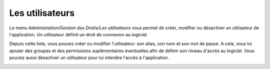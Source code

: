 Les utilisateurs
================

Le menu `Administration/Gestion des Droits/Les utilisateurs` vous 
permet de créer, modifier ou désactiver un utilisateur de l'application. Un 
utilisateur définit un droit de connexion au logiciel.

.. image:: _static/users.png

Depuis cette liste, vous pouvez créer ou modifier l'utilisateur: son 
alias, son nom et son mot de passe. A cela, vous lui ajouter des groupes et 
des permissions suplémentaires éventuelles afin de définir son niveau 
d'accès au logiciel. Vous pouvez aussi désactiver un utilisateur pour lui 
interdire l'accès à l'application.

.. image:: _static/user_info.png 
.. image:: _static/user_permissions.png